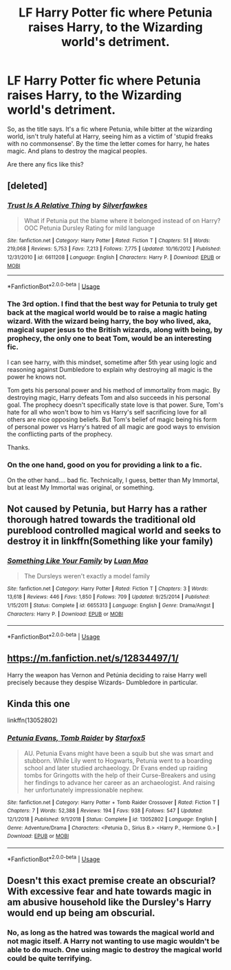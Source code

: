 #+TITLE: LF Harry Potter fic where Petunia raises Harry, to the Wizarding world's detriment.

* LF Harry Potter fic where Petunia raises Harry, to the Wizarding world's detriment.
:PROPERTIES:
:Author: Amdar210
:Score: 39
:DateUnix: 1568482740.0
:DateShort: 2019-Sep-14
:FlairText: What's That Fic?
:END:
So, as the title says. It's a fic where Petunia, while bitter at the wizarding world, isn't truly hateful at Harry, seeing him as a victim of 'stupid freaks with no commonsense'. By the time the letter comes for harry, he hates magic. And plans to destroy the magical peoples.

Are there any fics like this?


** [deleted]
:PROPERTIES:
:Score: 15
:DateUnix: 1568495292.0
:DateShort: 2019-Sep-15
:END:

*** [[https://www.fanfiction.net/s/6611208/1/][*/Trust Is A Relative Thing/*]] by [[https://www.fanfiction.net/u/1824571/Silverfawkes][/Silverfawkes/]]

#+begin_quote
  What if Petunia put the blame where it belonged instead of on Harry? OOC Petunia Dursley Rating for mild language
#+end_quote

^{/Site/:} ^{fanfiction.net} ^{*|*} ^{/Category/:} ^{Harry} ^{Potter} ^{*|*} ^{/Rated/:} ^{Fiction} ^{T} ^{*|*} ^{/Chapters/:} ^{51} ^{*|*} ^{/Words/:} ^{219,068} ^{*|*} ^{/Reviews/:} ^{5,753} ^{*|*} ^{/Favs/:} ^{7,213} ^{*|*} ^{/Follows/:} ^{7,775} ^{*|*} ^{/Updated/:} ^{10/16/2012} ^{*|*} ^{/Published/:} ^{12/31/2010} ^{*|*} ^{/id/:} ^{6611208} ^{*|*} ^{/Language/:} ^{English} ^{*|*} ^{/Characters/:} ^{Harry} ^{P.} ^{*|*} ^{/Download/:} ^{[[http://www.ff2ebook.com/old/ffn-bot/index.php?id=6611208&source=ff&filetype=epub][EPUB]]} ^{or} ^{[[http://www.ff2ebook.com/old/ffn-bot/index.php?id=6611208&source=ff&filetype=mobi][MOBI]]}

--------------

*FanfictionBot*^{2.0.0-beta} | [[https://github.com/tusing/reddit-ffn-bot/wiki/Usage][Usage]]
:PROPERTIES:
:Author: FanfictionBot
:Score: 4
:DateUnix: 1568495449.0
:DateShort: 2019-Sep-15
:END:


*** The 3rd option. I find that the best way for Petunia to truly get back at the magical world would be to raise a magic hating wizard. With the wizard being harry, the boy who lived, aka, magical super jesus to the British wizards, along with being, by prophecy, the only one to beat Tom, would be an interesting fic.

I can see harry, with this mindset, sometime after 5th year using logic and reasoning against Dumbledore to explain why destroying all magic is the power he knows not.

Tom gets his personal power and his method of immortality from magic. By destroying magic, Harry defeats Tom and also succeeds in his personal goal. The prophecy doesn't specifically state love is that power. Sure, Tom's hate for all who won't bow to him vs Harry's self sacrificing love for all others are nice opposing beliefs. But Tom's belief of magic being his form of personal power vs Harry's hatred of all magic are good ways to envision the conflicting parts of the prophecy.

Thanks.
:PROPERTIES:
:Author: Amdar210
:Score: 6
:DateUnix: 1568496365.0
:DateShort: 2019-Sep-15
:END:


*** On the one hand, good on you for providing a link to a fic.

On the other hand.... bad fic. Technically, I guess, better than My Immortal, but at least My Immortal was original, or something.
:PROPERTIES:
:Author: TheRealSlimLorax
:Score: 5
:DateUnix: 1568512634.0
:DateShort: 2019-Sep-15
:END:


** Not caused by Petunia, but Harry has a rather thorough hatred towards the traditional old pureblood controlled magical world and seeks to destroy it in linkffn(Something like your family)
:PROPERTIES:
:Author: 15_Redstones
:Score: 2
:DateUnix: 1568542271.0
:DateShort: 2019-Sep-15
:END:

*** [[https://www.fanfiction.net/s/6655313/1/][*/Something Like Your Family/*]] by [[https://www.fanfiction.net/u/583529/Luan-Mao][/Luan Mao/]]

#+begin_quote
  The Dursleys weren't exactly a model family
#+end_quote

^{/Site/:} ^{fanfiction.net} ^{*|*} ^{/Category/:} ^{Harry} ^{Potter} ^{*|*} ^{/Rated/:} ^{Fiction} ^{T} ^{*|*} ^{/Chapters/:} ^{3} ^{*|*} ^{/Words/:} ^{13,618} ^{*|*} ^{/Reviews/:} ^{446} ^{*|*} ^{/Favs/:} ^{1,850} ^{*|*} ^{/Follows/:} ^{709} ^{*|*} ^{/Updated/:} ^{9/25/2014} ^{*|*} ^{/Published/:} ^{1/15/2011} ^{*|*} ^{/Status/:} ^{Complete} ^{*|*} ^{/id/:} ^{6655313} ^{*|*} ^{/Language/:} ^{English} ^{*|*} ^{/Genre/:} ^{Drama/Angst} ^{*|*} ^{/Characters/:} ^{Harry} ^{P.} ^{*|*} ^{/Download/:} ^{[[http://www.ff2ebook.com/old/ffn-bot/index.php?id=6655313&source=ff&filetype=epub][EPUB]]} ^{or} ^{[[http://www.ff2ebook.com/old/ffn-bot/index.php?id=6655313&source=ff&filetype=mobi][MOBI]]}

--------------

*FanfictionBot*^{2.0.0-beta} | [[https://github.com/tusing/reddit-ffn-bot/wiki/Usage][Usage]]
:PROPERTIES:
:Author: FanfictionBot
:Score: 3
:DateUnix: 1568542289.0
:DateShort: 2019-Sep-15
:END:


** [[https://m.fanfiction.net/s/12834497/1/]]

Harry the weapon has Vernon and Petúnia deciding to raise Harry well precisely because they despise Wizards- Dumbledore in particular.
:PROPERTIES:
:Author: Mypriscious
:Score: 1
:DateUnix: 1568557793.0
:DateShort: 2019-Sep-15
:END:


** Kinda this one

linkffn(13052802)
:PROPERTIES:
:Author: Clawx25
:Score: 1
:DateUnix: 1568633118.0
:DateShort: 2019-Sep-16
:END:

*** [[https://www.fanfiction.net/s/13052802/1/][*/Petunia Evans, Tomb Raider/*]] by [[https://www.fanfiction.net/u/2548648/Starfox5][/Starfox5/]]

#+begin_quote
  AU. Petunia Evans might have been a squib but she was smart and stubborn. While Lily went to Hogwarts, Petunia went to a boarding school and later studied archaeology. Dr Evans ended up raiding tombs for Gringotts with the help of their Curse-Breakers and using her findings to advance her career as an archaeologist. And raising her unfortunately impressionable nephew.
#+end_quote

^{/Site/:} ^{fanfiction.net} ^{*|*} ^{/Category/:} ^{Harry} ^{Potter} ^{+} ^{Tomb} ^{Raider} ^{Crossover} ^{*|*} ^{/Rated/:} ^{Fiction} ^{T} ^{*|*} ^{/Chapters/:} ^{7} ^{*|*} ^{/Words/:} ^{52,388} ^{*|*} ^{/Reviews/:} ^{194} ^{*|*} ^{/Favs/:} ^{938} ^{*|*} ^{/Follows/:} ^{547} ^{*|*} ^{/Updated/:} ^{12/1/2018} ^{*|*} ^{/Published/:} ^{9/1/2018} ^{*|*} ^{/Status/:} ^{Complete} ^{*|*} ^{/id/:} ^{13052802} ^{*|*} ^{/Language/:} ^{English} ^{*|*} ^{/Genre/:} ^{Adventure/Drama} ^{*|*} ^{/Characters/:} ^{<Petunia} ^{D.,} ^{Sirius} ^{B.>} ^{<Harry} ^{P.,} ^{Hermione} ^{G.>} ^{*|*} ^{/Download/:} ^{[[http://www.ff2ebook.com/old/ffn-bot/index.php?id=13052802&source=ff&filetype=epub][EPUB]]} ^{or} ^{[[http://www.ff2ebook.com/old/ffn-bot/index.php?id=13052802&source=ff&filetype=mobi][MOBI]]}

--------------

*FanfictionBot*^{2.0.0-beta} | [[https://github.com/tusing/reddit-ffn-bot/wiki/Usage][Usage]]
:PROPERTIES:
:Author: FanfictionBot
:Score: 1
:DateUnix: 1568633131.0
:DateShort: 2019-Sep-16
:END:


** Doesn't this exact premise create an obscurial? With excessive fear and hate towards magic in am abusive household like the Dursley's Harry would end up being am obscurial.
:PROPERTIES:
:Author: what_about_the_birds
:Score: 0
:DateUnix: 1568520862.0
:DateShort: 2019-Sep-15
:END:

*** No, as long as the hatred was towards the magical world and not magic itself. A Harry not wanting to use magic wouldn't be able to do much. One using magic to destroy the magical world could be quite terrifying.
:PROPERTIES:
:Author: 15_Redstones
:Score: 3
:DateUnix: 1568542195.0
:DateShort: 2019-Sep-15
:END:
